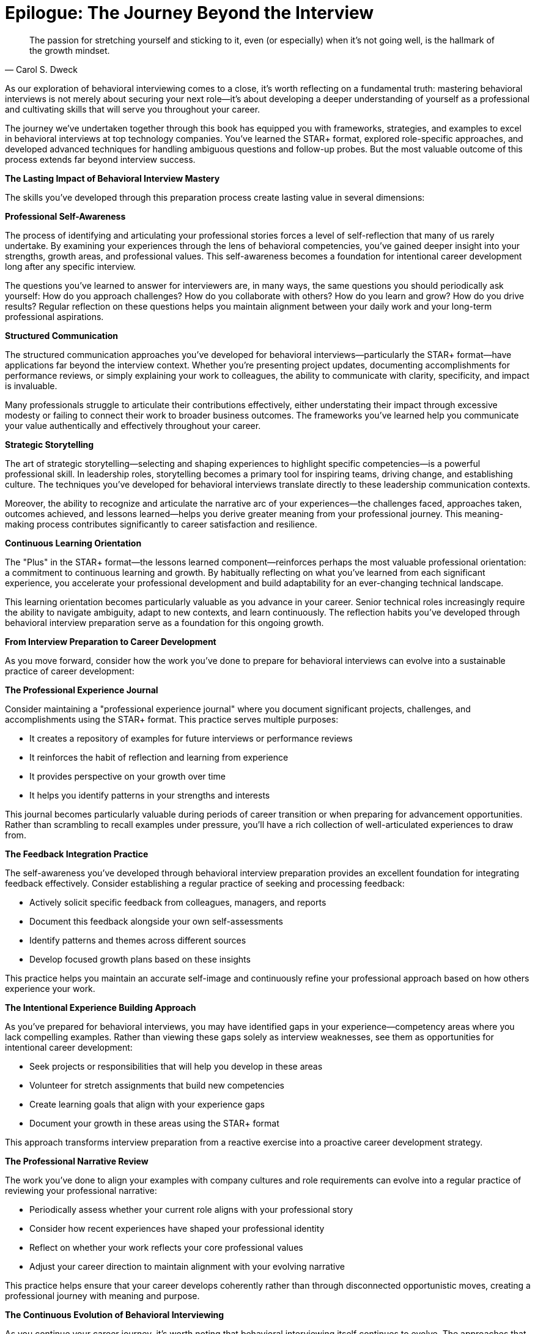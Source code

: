 [preface]
= Epilogue: The Journey Beyond the Interview
:leveloffset: -1
:icons: font
:source-highlighter: highlight.js

[quote, Carol S. Dweck]
____
The passion for stretching yourself and sticking to it, even (or especially) when it's not going well, is the hallmark of the growth mindset.
____

As our exploration of behavioral interviewing comes to a close, it's worth reflecting on a fundamental truth: mastering behavioral interviews is not merely about securing your next role—it's about developing a deeper understanding of yourself as a professional and cultivating skills that will serve you throughout your career.

The journey we've undertaken together through this book has equipped you with frameworks, strategies, and examples to excel in behavioral interviews at top technology companies. You've learned the STAR+ format, explored role-specific approaches, and developed advanced techniques for handling ambiguous questions and follow-up probes. But the most valuable outcome of this process extends far beyond interview success.

*The Lasting Impact of Behavioral Interview Mastery*

The skills you've developed through this preparation process create lasting value in several dimensions:

*Professional Self-Awareness*

The process of identifying and articulating your professional stories forces a level of self-reflection that many of us rarely undertake. By examining your experiences through the lens of behavioral competencies, you've gained deeper insight into your strengths, growth areas, and professional values. This self-awareness becomes a foundation for intentional career development long after any specific interview.

The questions you've learned to answer for interviewers are, in many ways, the same questions you should periodically ask yourself: How do you approach challenges? How do you collaborate with others? How do you learn and grow? How do you drive results? Regular reflection on these questions helps you maintain alignment between your daily work and your long-term professional aspirations.

*Structured Communication*

The structured communication approaches you've developed for behavioral interviews—particularly the STAR+ format—have applications far beyond the interview context. Whether you're presenting project updates, documenting accomplishments for performance reviews, or simply explaining your work to colleagues, the ability to communicate with clarity, specificity, and impact is invaluable.

Many professionals struggle to articulate their contributions effectively, either understating their impact through excessive modesty or failing to connect their work to broader business outcomes. The frameworks you've learned help you communicate your value authentically and effectively throughout your career.

*Strategic Storytelling*

The art of strategic storytelling—selecting and shaping experiences to highlight specific competencies—is a powerful professional skill. In leadership roles, storytelling becomes a primary tool for inspiring teams, driving change, and establishing culture. The techniques you've developed for behavioral interviews translate directly to these leadership communication contexts.

Moreover, the ability to recognize and articulate the narrative arc of your experiences—the challenges faced, approaches taken, outcomes achieved, and lessons learned—helps you derive greater meaning from your professional journey. This meaning-making process contributes significantly to career satisfaction and resilience.

*Continuous Learning Orientation*

The "Plus" in the STAR+ format—the lessons learned component—reinforces perhaps the most valuable professional orientation: a commitment to continuous learning and growth. By habitually reflecting on what you've learned from each significant experience, you accelerate your professional development and build adaptability for an ever-changing technical landscape.

This learning orientation becomes particularly valuable as you advance in your career. Senior technical roles increasingly require the ability to navigate ambiguity, adapt to new contexts, and learn continuously. The reflection habits you've developed through behavioral interview preparation serve as a foundation for this ongoing growth.

*From Interview Preparation to Career Development*

As you move forward, consider how the work you've done to prepare for behavioral interviews can evolve into a sustainable practice of career development:

*The Professional Experience Journal*

Consider maintaining a "professional experience journal" where you document significant projects, challenges, and accomplishments using the STAR+ format. This practice serves multiple purposes:

* It creates a repository of examples for future interviews or performance reviews
* It reinforces the habit of reflection and learning from experience
* It provides perspective on your growth over time
* It helps you identify patterns in your strengths and interests

This journal becomes particularly valuable during periods of career transition or when preparing for advancement opportunities. Rather than scrambling to recall examples under pressure, you'll have a rich collection of well-articulated experiences to draw from.

*The Feedback Integration Practice*

The self-awareness you've developed through behavioral interview preparation provides an excellent foundation for integrating feedback effectively. Consider establishing a regular practice of seeking and processing feedback:

* Actively solicit specific feedback from colleagues, managers, and reports
* Document this feedback alongside your own self-assessments
* Identify patterns and themes across different sources
* Develop focused growth plans based on these insights

This practice helps you maintain an accurate self-image and continuously refine your professional approach based on how others experience your work.

*The Intentional Experience Building Approach*

As you've prepared for behavioral interviews, you may have identified gaps in your experience—competency areas where you lack compelling examples. Rather than viewing these gaps solely as interview weaknesses, see them as opportunities for intentional career development:

* Seek projects or responsibilities that will help you develop in these areas
* Volunteer for stretch assignments that build new competencies
* Create learning goals that align with your experience gaps
* Document your growth in these areas using the STAR+ format

This approach transforms interview preparation from a reactive exercise into a proactive career development strategy.

*The Professional Narrative Review*

The work you've done to align your examples with company cultures and role requirements can evolve into a regular practice of reviewing your professional narrative:

* Periodically assess whether your current role aligns with your professional story
* Consider how recent experiences have shaped your professional identity
* Reflect on whether your work reflects your core professional values
* Adjust your career direction to maintain alignment with your evolving narrative

This practice helps ensure that your career develops coherently rather than through disconnected opportunistic moves, creating a professional journey with meaning and purpose.

*The Continuous Evolution of Behavioral Interviewing*

As you continue your career journey, it's worth noting that behavioral interviewing itself continues to evolve. The approaches that are effective today will likely shift as companies refine their assessment methods and as workplace expectations change. Several trends are worth monitoring:

*The Integration of Technical and Behavioral Assessment*

The traditional separation between technical and behavioral interviews is increasingly blurring, particularly for senior roles. Companies are developing integrated assessment approaches that evaluate technical decisions through a behavioral lens: How do you make technical choices? How do you navigate trade-offs? How do you lead technical transformation?

This integration requires technical professionals to develop nuanced perspectives on the human and organizational dimensions of technical work—precisely the kind of reflection you've engaged in through behavioral interview preparation.

*The Emphasis on Adaptability and Learning*

As technical environments become increasingly dynamic, companies are placing greater emphasis on adaptability and learning orientation in their behavioral assessments. The ability to navigate ambiguity, learn continuously, and adapt to changing contexts is becoming as important as specific technical expertise.

The reflection habits and growth mindset you've developed through this preparation process position you well for this evolution in behavioral assessment.

*The Focus on Inclusive Leadership*

Companies are increasingly incorporating diversity, equity, and inclusion dimensions into their behavioral assessments, particularly for leadership roles. The ability to build inclusive teams, value diverse perspectives, and create environments where everyone can contribute effectively is becoming a core competency rather than a specialized skill.

As you continue to develop your behavioral examples, consider how you demonstrate these inclusive leadership capabilities in your work.

*A Final Reflection*

As we conclude this journey together, I encourage you to view behavioral interview mastery not as a destination but as an ongoing process of professional development. The frameworks and strategies in this book provide a foundation, but your continued growth will come from applying these approaches to new experiences, reflecting on your evolving professional identity, and adapting to changing expectations.

Remember that the ultimate purpose of behavioral interviewing is not to test your ability to perform in interviews but to assess your potential for real-world impact. By focusing on developing genuine capabilities rather than just interview skills, you create sustainable value that serves you throughout your career.

The most successful technical professionals are those who combine technical excellence with the human dimensions of leadership, collaboration, communication, and continuous growth. The work you've done to prepare for behavioral interviews has strengthened these dimensions of your professional identity, creating value that extends far beyond any specific interview or role.

As you move forward in your career journey, carry with you not just the specific techniques for behavioral interview success but the deeper habits of reflection, structured communication, and continuous learning that will serve you in every professional context. These habits, more than any specific role or company, define a truly successful career in technology.

I wish you not just success in your interviews but fulfillment in the professional journey that follows—a journey of continuous growth, meaningful impact, and authentic contribution to the technical challenges that shape our world.
